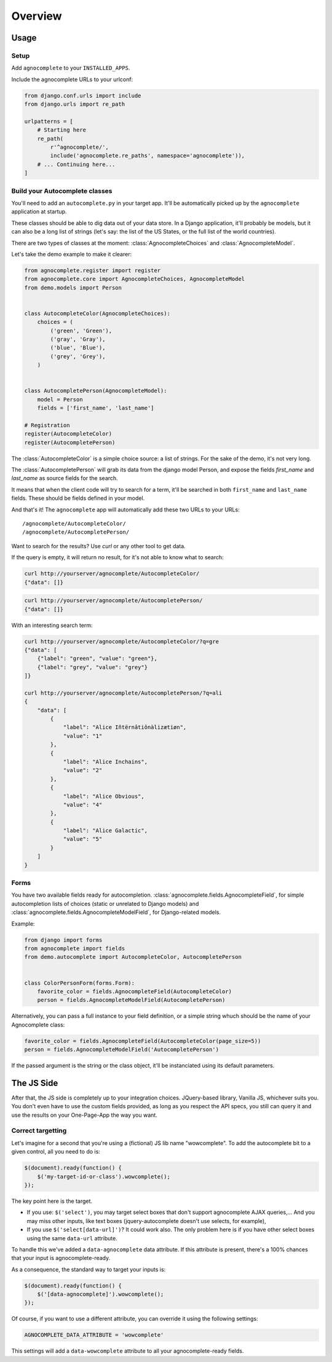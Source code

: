 ========
Overview
========

Usage
=====

Setup
-----

Add ``agnocomplete`` to your ``INSTALLED_APPS``.

Include the agnocomplete URLs to your urlconf:

.. code-block:: python

    from django.conf.urls import include
    from django.urls import re_path

    urlpatterns = [
        # Starting here
        re_path(
            r'^agnocomplete/',
            include('agnocomplete.re_paths', namespace='agnocomplete')),
        # ... Continuing here...
    ]

Build your Autocomplete classes
-------------------------------

You'll need to add an ``autocomplete.py`` in your target app. It'll be automatically picked up by the ``agnocomplete`` application at startup.

These classes should be able to dig data out of your data store. In a Django application, it'll probably be models, but it can also be a long list of strings (let's say: the list of the US States, or the full list of the world countries).

There are two types of classes at the moment: :class:`AgnocompleteChoices` and :class:`AgnocompleteModel`.

Let's take the demo example to make it clearer:

.. code-block:: python

    from agnocomplete.register import register
    from agnocomplete.core import AgnocompleteChoices, AgnocompleteModel
    from demo.models import Person


    class AutocompleteColor(AgnocompleteChoices):
        choices = (
            ('green', 'Green'),
            ('gray', 'Gray'),
            ('blue', 'Blue'),
            ('grey', 'Grey'),
        )


    class AutocompletePerson(AgnocompleteModel):
        model = Person
        fields = ['first_name', 'last_name']

    # Registration
    register(AutocompleteColor)
    register(AutocompletePerson)

The :class:`AutocompleteColor` is a simple choice source: a list of strings. For the sake of the demo, it's not very long.

The :class:`AutocompletePerson` will grab its data from the django model Person, and expose the fields `first_name` and `last_name` as source fields for the search.

It means that when the client code will try to search for a term, it'll be searched in both ``first_name`` and ``last_name`` fields. These should be fields defined in your model.

And that's it! The ``agnocomplete`` app will automatically add these two URLs to your URLs::

    /agnocomplete/AutocompleteColor/
    /agnocomplete/AutocompletePerson/

Want to search for the results? Use `curl` or any other tool to get data.

If the query is empty, it will return no result, for it's not able to know what to search:

.. code-block:: sh

    curl http://yourserver/agnocomplete/AutocompleteColor/
    {"data": []}

.. code-block:: sh

    curl http://yourserver/agnocomplete/AutocompletePerson/
    {"data": []}

With an interesting search term:

.. code-block:: sh

    curl http://yourserver/agnocomplete/AutocompleteColor/?q=gre
    {"data": [
        {"label": "green", "value": "green"},
        {"label": "grey", "value": "grey"}
    ]}

    curl http://yourserver/agnocomplete/AutocompletePerson/?q=ali
    {
        "data": [
            {
                "label": "Alice Iñtërnâtiônàlizætiøn",
                "value": "1"
            },
            {
                "label": "Alice Inchains",
                "value": "2"
            },
            {
                "label": "Alice Obvious",
                "value": "4"
            },
            {
                "label": "Alice Galactic",
                "value": "5"
            }
        ]
    }

Forms
-----

You have two available fields ready for autocompletion. :class:`agnocomplete.fields.AgnocompleteField`, for simple autocompletion lists of choices (static or unrelated to Django models) and :class:`agnocomplete.fields.AgnocompleteModelField`, for Django-related models.

Example:

.. code-block:: python

    from django import forms
    from agnocomplete import fields
    from demo.autocomplete import AutocompleteColor, AutocompletePerson


    class ColorPersonForm(forms.Form):
        favorite_color = fields.AgnocompleteField(AutocompleteColor)
        person = fields.AgnocompleteModelField(AutocompletePerson)

Alternatively, you can pass a full instance to your field definition, or a simple string whuch should be the name of your Agnocomplete class:

.. code-block:: python

    favorite_color = fields.AgnocompleteField(AutocompleteColor(page_size=5))
    person = fields.AgnocompleteModelField('AutocompletePerson')

If the passed argument is the string or the class object, it'll be instanciated using its default parameters.


The JS Side
===========

After that, the JS side is completely up to your integration choices. JQuery-based library, Vanilla JS, whichever suits you. You don't even have to use the custom fields provided, as long as you respect the API specs, you still can query it and use the results on your One-Page-App the way you want.

Correct targetting
------------------

Let's imagine for a second that you're using a (fictional) JS lib name "wowcomplete". To add the autocomplete bit to a given control, all you need to do is:

.. code-block:: js

    $(document).ready(function() {
        $('my-target-id-or-class').wowcomplete();
    });

The key point here is the target.

* If you use: ``$('select')``, you may target select boxes that don't support agnocomplete AJAX queries,... And you may miss other inputs, like text boxes (jquery-autocomplete doesn't use selects, for example),
* If you use ``$('select[data-url]')``? It could work also. The only problem here is if you have other select boxes using the same ``data-url`` attribute.

To handle this we've added a ``data-agnocomplete`` data attribute. If this attribute is present, there's a 100% chances that your input is agnocomplete-ready.

As a consequence, the standard way to target your inputs is:

.. code-block:: js

    $(document).ready(function() {
        $('[data-agnocomplete]').wowcomplete();
    });

Of course, if you want to use a different attribute, you can override it using the following settings:

.. code-block:: python

    AGNOCOMPLETE_DATA_ATTRIBUTE = 'wowcomplete'

This settings will add a ``data-wowcomplete`` attribute to all your agnocomplete-ready fields.
